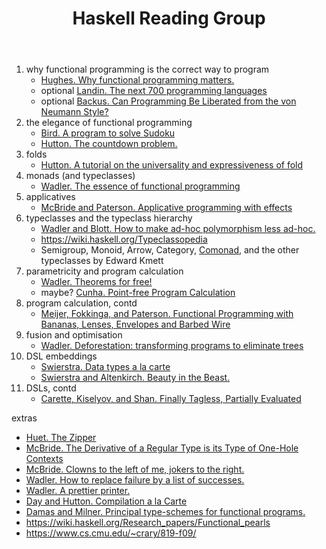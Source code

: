 #+TITLE: Haskell Reading Group

1. why functional programming is the correct way to program
  + [[http://www.cse.chalmers.se/~rjmh/Papers/whyfp.pdf][Hughes. Why functional programming matters.]]
  + optional [[https://www.cs.cmu.edu/~crary/819-f09/Landin66.pdf][Landin. The next 700 programming languages]]
  + optional [[https://www.cs.cmu.edu/~crary/819-f09/Backus78.pdf][Backus. Can Programming Be Liberated from the von Neumann Style?]]
2. the elegance of functional programming
  + [[http://www.cs.tufts.edu/~nr/cs257/archive/richard-bird/sudoku.pdf][Bird. A program to solve Sudoku]]
  + [[http://www.cs.nott.ac.uk/~pszgmh/countdown.pdf][Hutton. The countdown problem.]]
3. folds
  + [[http://www.cs.nott.ac.uk/~pszgmh/fold.pdf][Hutton. A tutorial on the universality and expressiveness of fold]]
4. monads (and typeclasses)
  + [[https://page.mi.fu-berlin.de/scravy/realworldhaskell/materialien/the-essence-of-functional-programming.pdf][Wadler. The essence of functional programming]]
5. applicatives
  + [[http://www.staff.city.ac.uk/~ross/papers/Applicative.pdf][McBride and Paterson. Applicative programming with effects]]
6. typeclasses and the typeclass hierarchy
  + [[http://people.csail.mit.edu/dnj/teaching/6898/papers/wadler88.pdf][Wadler and Blott. How to make ad-hoc polymorphism less ad-hoc.]]
  + https://wiki.haskell.org/Typeclassopedia
  + Semigroup, Monoid, Arrow, Category, [[Https://hackage.haskell.org/package/comonad][Comonad]], and the other typeclasses by Edward Kmett
7. parametricity and program calculation
  + [[https://people.mpi-sws.org/~dreyer/tor/papers/wadler.pdf][Wadler. Theorems for free!]]
  + maybe? [[http://www4.di.uminho.pt/~mac/Publications/phd.pdf][Cunha. Point-free Program Calculation]]
8. program calculation, contd
  + [[http://www.eliza.ch/doc/meijer91functional.pdf][Meijer, Fokkinga, and Paterson. Functional Programming with Bananas, Lenses, Envelopes and Barbed Wire]]
9. fusion and optimisation
  + [[http://ac.els-cdn.com/030439759090147A/1-s2.0-030439759090147A-main.pdf?_tid=77caccdc-fcac-11e6-968b-00000aacb35d&acdnat=1488173015_5ee058d8bb962798340f34943f4c6c4b][Wadler. Deforestation: transforming programs to eliminate trees]]
10. DSL embeddings
  + [[http://www.cs.ru.nl/~W.Swierstra/Publications/DataTypesALaCarte.pdf][Swierstra. Data types a la carte]]
  + [[http://www.cs.nott.ac.uk/~psztxa/publ/beast.pdf][Swierstra and Altenkirch. Beauty in the Beast.]]
11. DSLs, contd
  + [[http://okmij.org/ftp/tagless-final/JFP.pdf][Carette, Kiselyov, and Shan. Finally Tagless, Partially Evaluated]]

extras
- [[https://www.st.cs.uni-saarland.de/edu/seminare/2005/advanced-fp/docs/huet-zipper.pdf][Huet. The Zipper]]
- [[http://strictlypositive.org/diff.pdf][McBride. The Derivative of a Regular Type is its Type of One-Hole Contexts]]
- [[http://strictlypositive.org/CJ.pdf][McBride. Clowns to the left of me, jokers to the right.]]
- [[https://rkrishnan.org/files/wadler-1985.pdf][Wadler. How to replace failure by a list of successes.]]
- [[http://homepages.inf.ed.ac.uk/wadler/papers/prettier/prettier.pdf][Wadler. A prettier printer.]]
- [[http://www.cs.nott.ac.uk/~pszgmh/alacarte.pdf][Day and Hutton. Compilation a la Carte]]
- [[https://www.cs.cmu.edu/~crary/819-f09/DamasMilner82.pdf][Damas and Milner. Principal type-schemes for functional programs.]]
- https://wiki.haskell.org/Research_papers/Functional_pearls
- https://www.cs.cmu.edu/~crary/819-f09/
